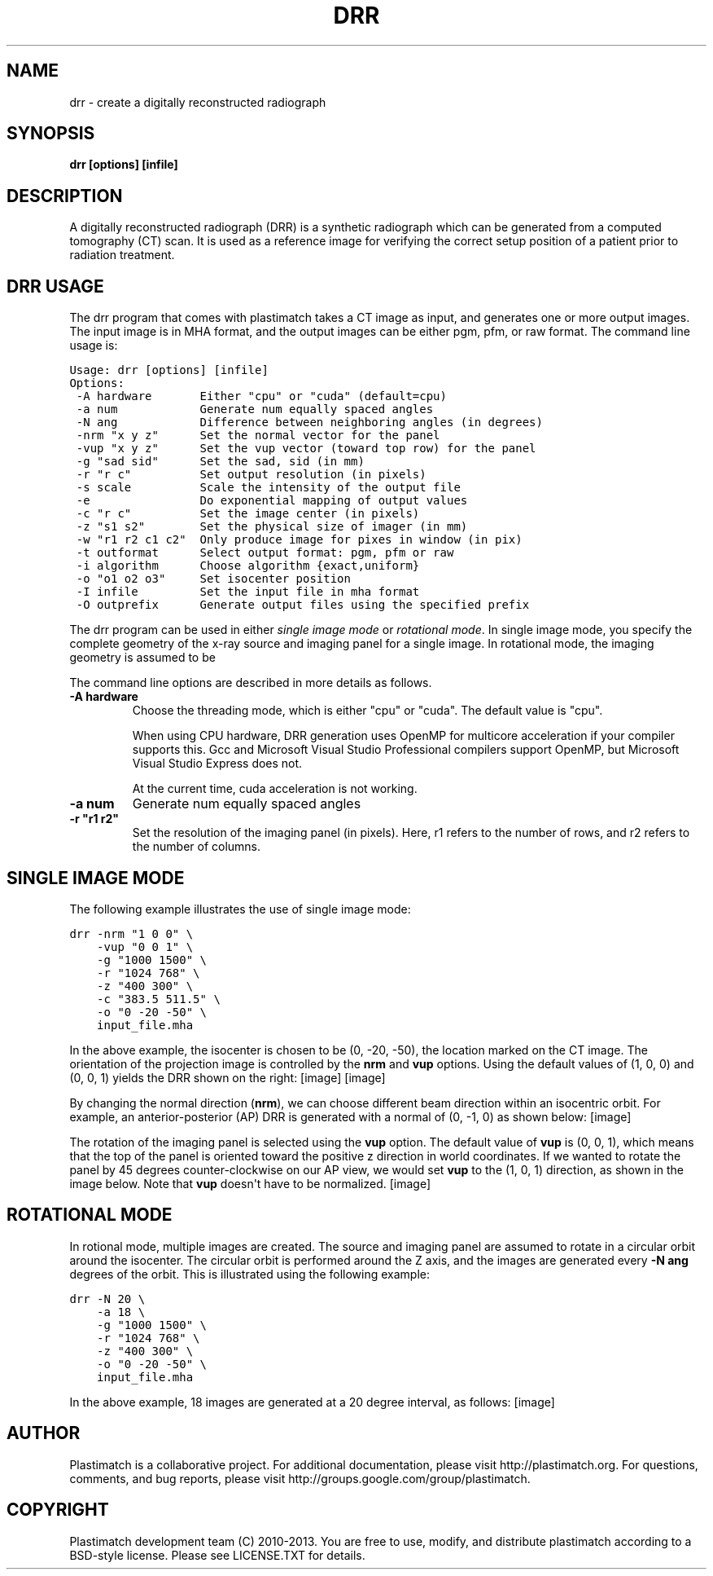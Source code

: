 .TH "DRR" "1" "January 27, 2013" "Plastimatch 1.5.12" "Plastimatch"
.SH NAME
drr \- create a digitally reconstructed radiograph
.
.nr rst2man-indent-level 0
.
.de1 rstReportMargin
\\$1 \\n[an-margin]
level \\n[rst2man-indent-level]
level margin: \\n[rst2man-indent\\n[rst2man-indent-level]]
-
\\n[rst2man-indent0]
\\n[rst2man-indent1]
\\n[rst2man-indent2]
..
.de1 INDENT
.\" .rstReportMargin pre:
. RS \\$1
. nr rst2man-indent\\n[rst2man-indent-level] \\n[an-margin]
. nr rst2man-indent-level +1
.\" .rstReportMargin post:
..
.de UNINDENT
. RE
.\" indent \\n[an-margin]
.\" old: \\n[rst2man-indent\\n[rst2man-indent-level]]
.nr rst2man-indent-level -1
.\" new: \\n[rst2man-indent\\n[rst2man-indent-level]]
.in \\n[rst2man-indent\\n[rst2man-indent-level]]u
..
.\" Man page generated from reStructeredText.
.
.SH SYNOPSIS
.sp
\fBdrr [options] [infile]\fP
.SH DESCRIPTION
.sp
A digitally reconstructed radiograph (DRR) is a synthetic radiograph
which can be generated from a computed tomography (CT) scan.
It is used as a reference image for verifying the correct setup
position of a patient prior to radiation treatment.
.SH DRR USAGE
.sp
The drr program that comes with plastimatch takes a CT image
as input, and generates one or more output images.  The input image
is in MHA format, and the output images can be either pgm, pfm, or raw
format.  The command line usage is:
.sp
.nf
.ft C
Usage: drr [options] [infile]
Options:
 \-A hardware       Either "cpu" or "cuda" (default=cpu)
 \-a num            Generate num equally spaced angles
 \-N ang            Difference between neighboring angles (in degrees)
 \-nrm "x y z"      Set the normal vector for the panel
 \-vup "x y z"      Set the vup vector (toward top row) for the panel
 \-g "sad sid"      Set the sad, sid (in mm)
 \-r "r c"          Set output resolution (in pixels)
 \-s scale          Scale the intensity of the output file
 \-e                Do exponential mapping of output values
 \-c "r c"          Set the image center (in pixels)
 \-z "s1 s2"        Set the physical size of imager (in mm)
 \-w "r1 r2 c1 c2"  Only produce image for pixes in window (in pix)
 \-t outformat      Select output format: pgm, pfm or raw
 \-i algorithm      Choose algorithm {exact,uniform}
 \-o "o1 o2 o3"     Set isocenter position
 \-I infile         Set the input file in mha format
 \-O outprefix      Generate output files using the specified prefix
.ft P
.fi
.sp
The drr program can be used in either
\fIsingle image mode\fP or \fIrotational mode\fP.  In single image mode,
you specify the complete geometry of the x\-ray source and imaging
panel for a single image.  In rotational mode, the imaging geometry
is assumed to be
.sp
The command line options are described in more details as follows.
.INDENT 0.0
.TP
.B \-A hardware
Choose the threading mode, which is either "cpu" or "cuda".
The default value is "cpu".
.sp
When using CPU hardware, DRR generation uses OpenMP for multicore
acceleration if your compiler supports this.  Gcc and Microsoft Visual
Studio Professional compilers support OpenMP, but
Microsoft Visual Studio Express does not.
.sp
At the current time, cuda acceleration is not working.
.UNINDENT
.INDENT 0.0
.TP
.B \-a num
Generate num equally spaced angles
.UNINDENT
.INDENT 0.0
.TP
.B \-r """r1 r2"""
Set the resolution of the imaging panel (in pixels).  Here, r1 refers
to the number of rows, and r2 refers to the number of columns.
.UNINDENT
.SH SINGLE IMAGE MODE
.sp
The following example illustrates the use of single image mode:
.sp
.nf
.ft C
drr \-nrm "1 0 0" \e
    \-vup "0 0 1" \e
    \-g "1000 1500" \e
    \-r "1024 768" \e
    \-z "400 300" \e
    \-c "383.5 511.5" \e
    \-o "0 \-20 \-50" \e
    input_file.mha
.ft P
.fi
.sp
In the above example, the isocenter is chosen to be
(0, \-20, \-50), the location marked on the
CT image.  The orientation of the projection image is controlled by
the \fBnrm\fP and \fBvup\fP options.  Using the default values of (1, 0, 0)
and (0, 0, 1) yields the DRR shown on the right:
[image]
[image]
.sp
By changing the normal direction (\fBnrm\fP), we can choose different
beam direction within an isocentric orbit.  For example, an
anterior\-posterior (AP) DRR is generated with a normal of (0, \-1, 0)
as shown below:
[image]
.sp
The rotation of the imaging panel is selected using the \fBvup\fP option.
The default value of \fBvup\fP is (0, 0, 1), which means that the top
of the panel is oriented toward the positive z direction in world
coordinates.  If we wanted to rotate the panel by 45 degrees
counter\-clockwise on our AP view, we would set \fBvup\fP to
the (1, 0, 1) direction, as shown in the image below.
Note that \fBvup\fP doesn\(aqt have to be normalized.
[image]
.SH ROTATIONAL MODE
.sp
In rotional mode, multiple images are created.  The source and imaging
panel are assumed to rotate in a circular orbit around the isocenter.
The circular orbit is performed around the Z axis, and the images
are generated every \fB\-N ang\fP degrees of the orbit.  This is illustrated
using the following example:
.sp
.nf
.ft C
drr \-N 20 \e
    \-a 18 \e
    \-g "1000 1500" \e
    \-r "1024 768" \e
    \-z "400 300" \e
    \-o "0 \-20 \-50" \e
    input_file.mha
.ft P
.fi
.sp
In the above example, 18 images are generated at a 20 degree interval,
as follows:
[image]
.SH AUTHOR
Plastimatch is a collaborative project.  For additional documentation, please visit http://plastimatch.org.  For questions, comments, and bug reports, please visit http://groups.google.com/group/plastimatch.
.SH COPYRIGHT
Plastimatch development team (C) 2010-2013.  You are free to use, modify, and distribute plastimatch according to a BSD-style license.  Please see LICENSE.TXT for details.
.\" Generated by docutils manpage writer.
.\" 
.
